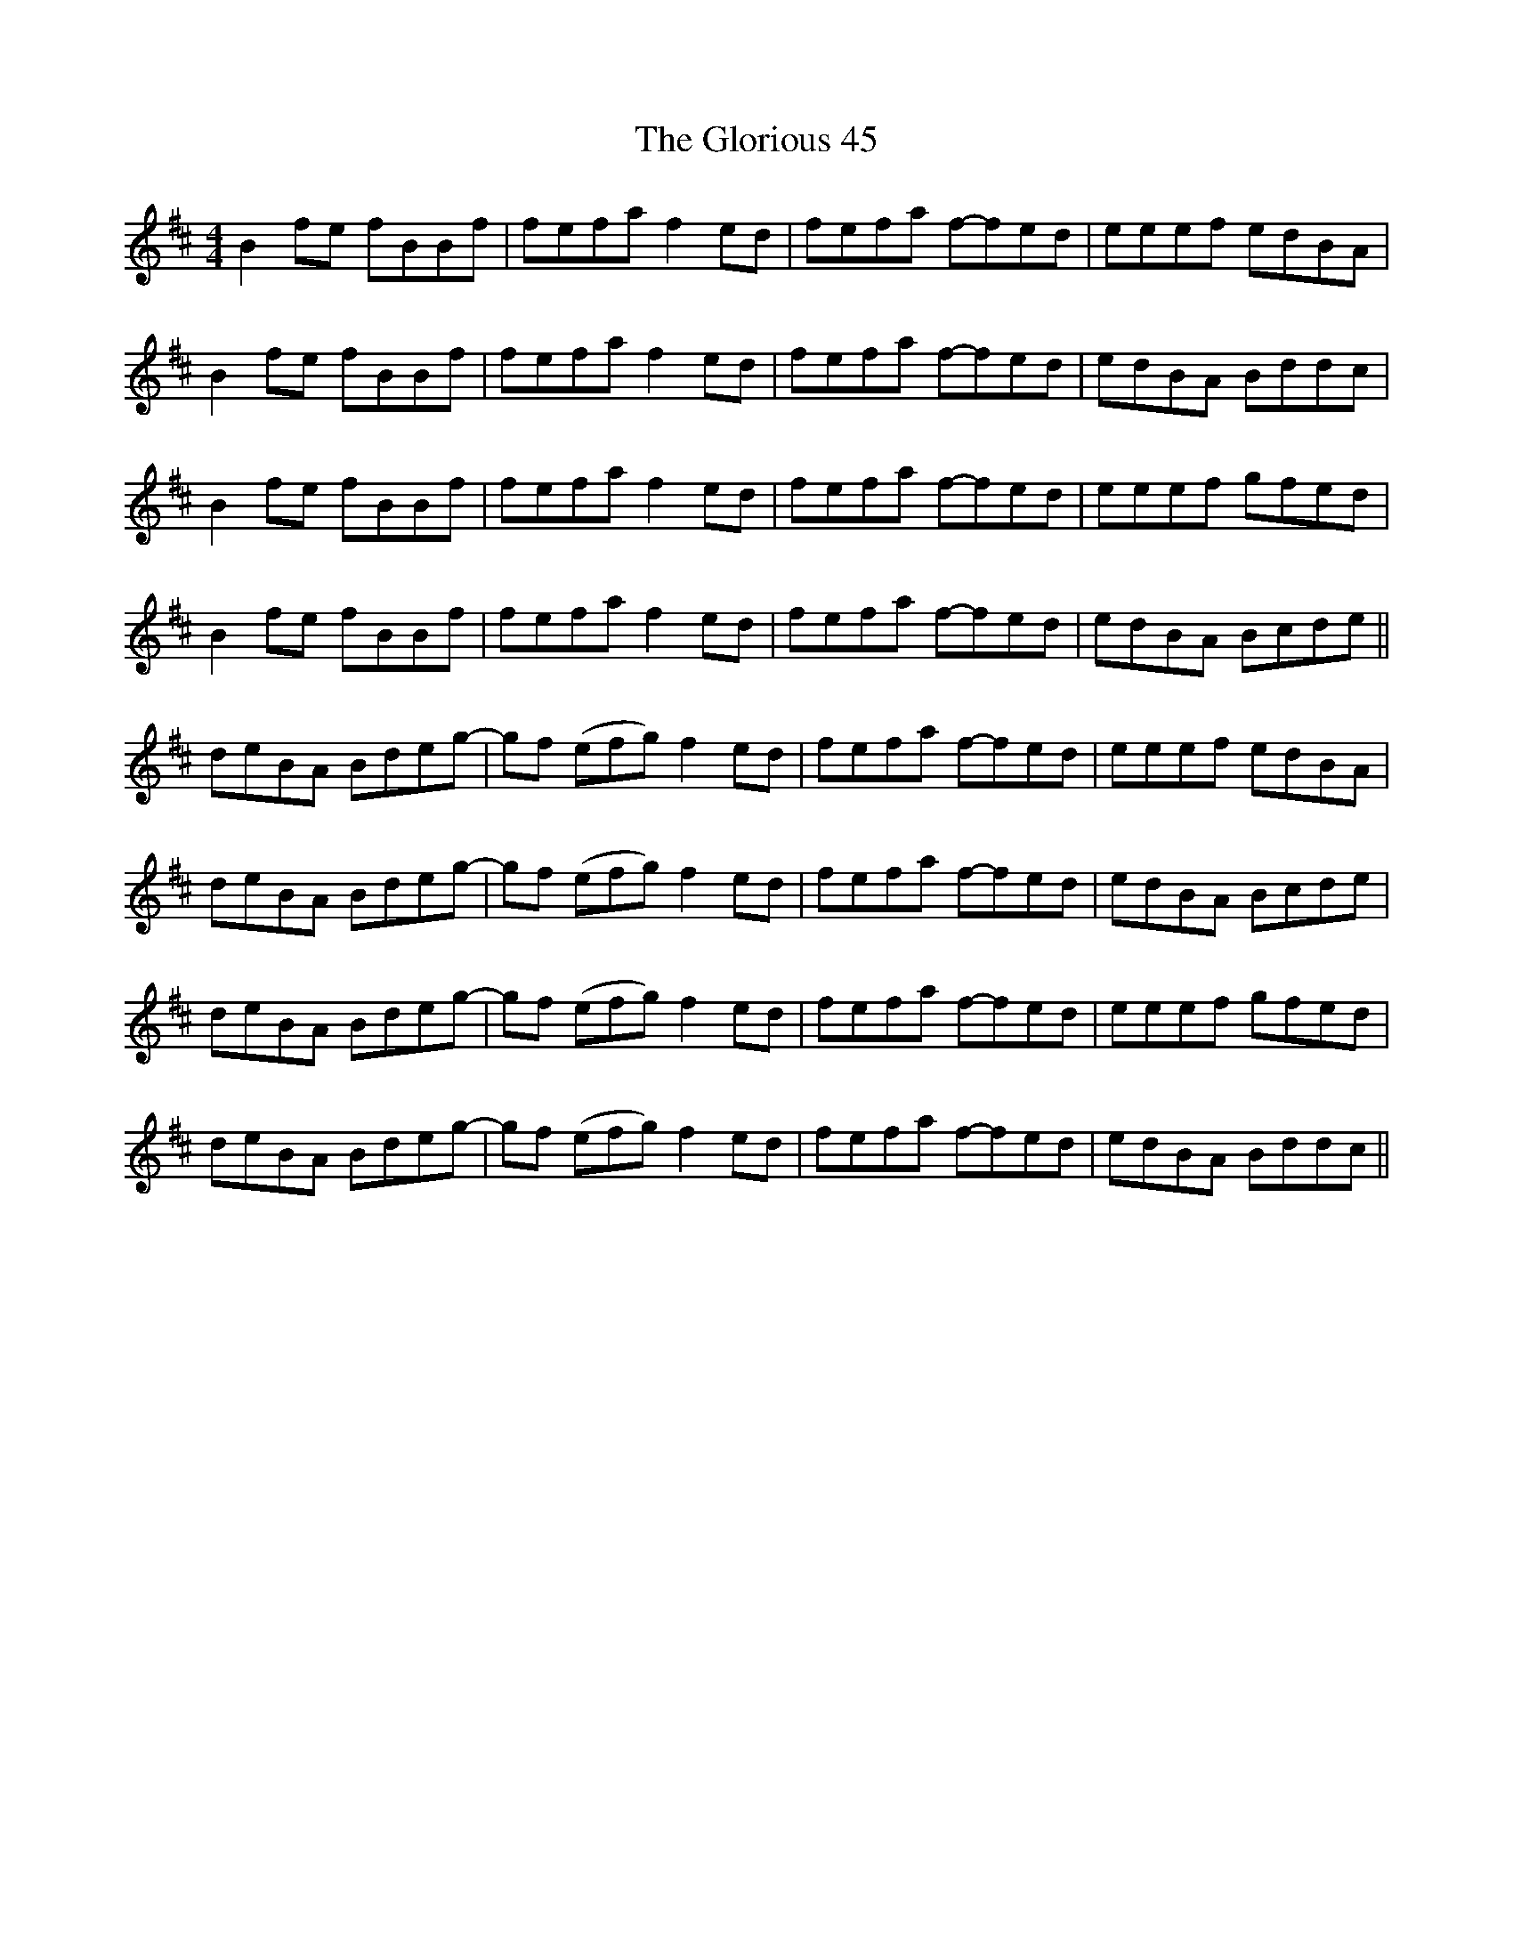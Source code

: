 X: 15567
T: Glorious 45, The
R: reel
M: 4/4
K: Bminor
B2 fe fBBf|fefa f2 ed|fefa f-fed|eeef edBA|
B2 fe fBBf|fefa f2 ed|fefa f-fed|edBA Bddc|
B2 fe fBBf|fefa f2 ed|fefa f-fed|eeef gfed|
B2 fe fBBf|fefa f2 ed|fefa f-fed|edBA Bcde||
deBA Bdeg-|gf (efg) f2 ed|fefa f-fed|eeef edBA|
deBA Bdeg-|gf (efg) f2 ed|fefa f-fed|edBA Bcde|
deBA Bdeg-|gf (efg) f2 ed|fefa f-fed|eeef gfed|
deBA Bdeg-|gf (efg) f2 ed|fefa f-fed|edBA Bddc||

